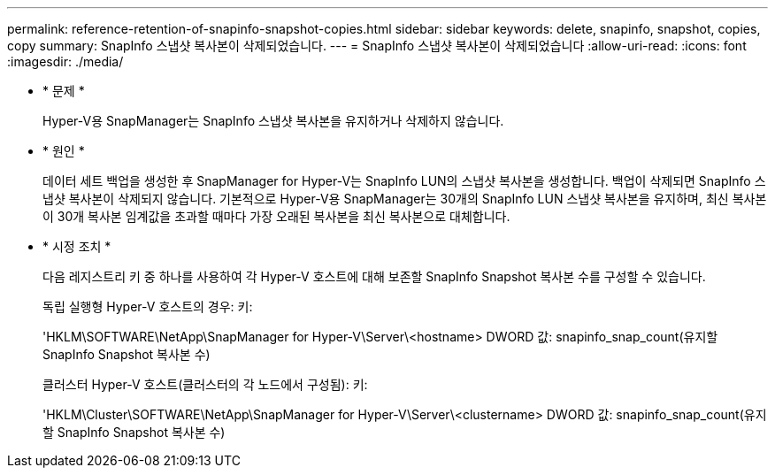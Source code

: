 ---
permalink: reference-retention-of-snapinfo-snapshot-copies.html 
sidebar: sidebar 
keywords: delete, snapinfo, snapshot, copies, copy 
summary: SnapInfo 스냅샷 복사본이 삭제되었습니다. 
---
= SnapInfo 스냅샷 복사본이 삭제되었습니다
:allow-uri-read: 
:icons: font
:imagesdir: ./media/


* * 문제 *
+
Hyper-V용 SnapManager는 SnapInfo 스냅샷 복사본을 유지하거나 삭제하지 않습니다.

* * 원인 *
+
데이터 세트 백업을 생성한 후 SnapManager for Hyper-V는 SnapInfo LUN의 스냅샷 복사본을 생성합니다. 백업이 삭제되면 SnapInfo 스냅샷 복사본이 삭제되지 않습니다. 기본적으로 Hyper-V용 SnapManager는 30개의 SnapInfo LUN 스냅샷 복사본을 유지하며, 최신 복사본이 30개 복사본 임계값을 초과할 때마다 가장 오래된 복사본을 최신 복사본으로 대체합니다.

* * 시정 조치 *
+
다음 레지스트리 키 중 하나를 사용하여 각 Hyper-V 호스트에 대해 보존할 SnapInfo Snapshot 복사본 수를 구성할 수 있습니다.

+
독립 실행형 Hyper-V 호스트의 경우: 키:

+
'HKLM\SOFTWARE\NetApp\SnapManager for Hyper-V\Server\<hostname> DWORD 값: snapinfo_snap_count(유지할 SnapInfo Snapshot 복사본 수)

+
클러스터 Hyper-V 호스트(클러스터의 각 노드에서 구성됨): 키:

+
'HKLM\Cluster\SOFTWARE\NetApp\SnapManager for Hyper-V\Server\<clustername> DWORD 값: snapinfo_snap_count(유지할 SnapInfo Snapshot 복사본 수)


